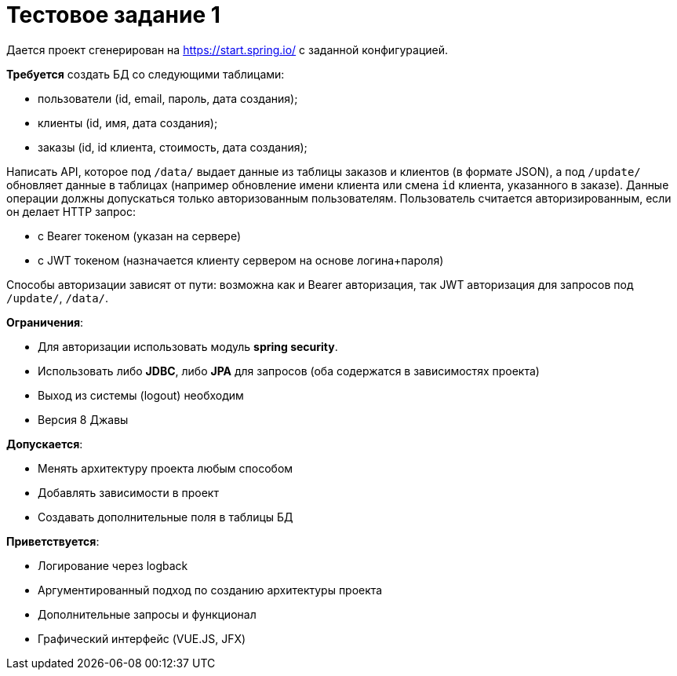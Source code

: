 = Тестовое задание 1

Дается проект сгенерирован на https://start.spring.io/ с заданной конфигурацией.

*Требуется* создать БД со следующими таблицами:

- пользователи (id, email, пароль, дата создания);
- клиенты (id, имя, дата создания);
- заказы (id, id клиента, стоимость, дата создания);

Написать API, которое под `/data/` выдает данные из таблицы заказов и клиентов (в формате JSON), а под `/update/` обновляет данные в таблицах (например обновление имени клиента или смена `id` клиента, указанного в заказе).  Данные операции должны допускаться только авторизованным пользователям. Пользователь считается авторизированным, если он делает HTTP запрос:

- с Bearer токеном (указан на сервере)
- с JWT токеном (назначается клиенту сервером на основе логина+пароля)

Способы авторизации зависят от пути: возможна как и Bearer авторизация, так JWT авторизация для запросов под `/update/`, `/data/`.

*Ограничения*:

- Для авторизации использовать модуль *spring security*.
- Использовать либо *JDBC*, либо *JPA* для запросов (оба содержатся в зависимостях проекта)
- Выход из системы (logout) необходим
- Версия 8 Джавы

*Допускается*:

- Менять архитектуру проекта любым способом
- Добавлять зависимости в проект
- Создавать дополнительные поля в таблицы БД

*Приветствуется*:

- Логирование через logback
- Аргументированный подход по созданию архитектуры проекта
- Дополнительные запросы и функционал
- Графический интерфейс (VUE.JS, JFX)
